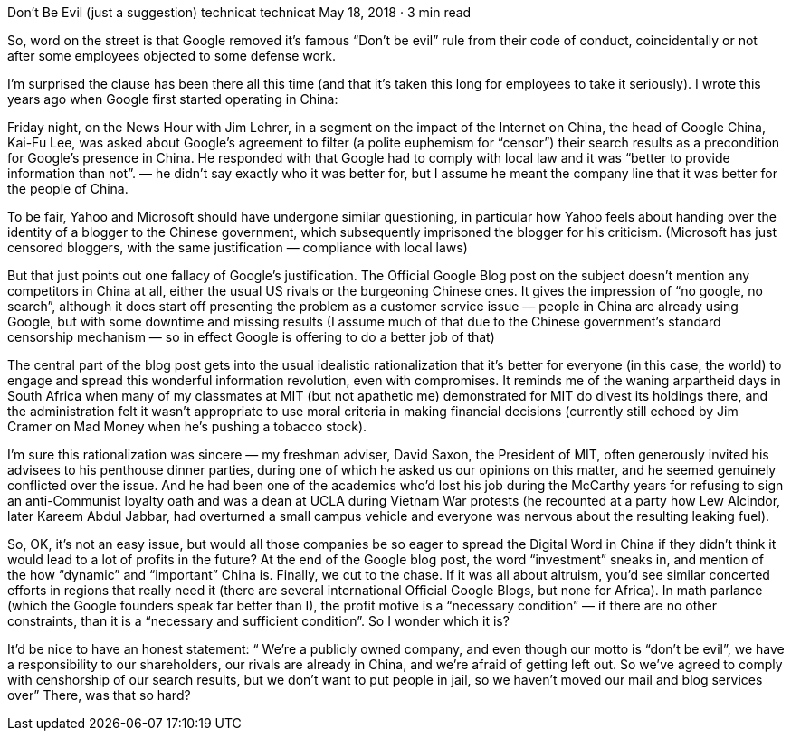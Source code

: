 Don’t Be Evil (just a suggestion)
technicat
technicat
May 18, 2018 · 3 min read

So, word on the street is that Google removed it’s famous “Don’t be evil” rule from their code of conduct, coincidentally or not after some employees objected to some defense work.

I’m surprised the clause has been there all this time (and that it’s taken this long for employees to take it seriously). I wrote this years ago when Google first started operating in China:

Friday night, on the News Hour with Jim Lehrer, in a segment on the impact of the Internet on China, the head of Google China, Kai-Fu Lee, was asked about Google’s agreement to filter (a polite euphemism for “censor”) their search results as a precondition for Google’s presence in China. He responded with that Google had to comply with local law and it was “better to provide information than not”. — he didn’t say exactly who it was better for, but I assume he meant the company line that it was better for the people of China.

To be fair, Yahoo and Microsoft should have undergone similar questioning, in particular how Yahoo feels about handing over the identity of a blogger to the Chinese government, which subsequently imprisoned the blogger for his criticism. (Microsoft has just censored bloggers, with the same justification — compliance with local laws)

But that just points out one fallacy of Google’s justification. The Official Google Blog post on the subject doesn’t mention any competitors in China at all, either the usual US rivals or the burgeoning Chinese ones. It gives the impression of “no google, no search”, although it does start off presenting the problem as a customer service issue — people in China are already using Google, but with some downtime and missing results (I assume much of that due to the Chinese government’s standard censorship mechanism — so in effect Google is offering to do a better job of that)

The central part of the blog post gets into the usual idealistic rationalization that it’s better for everyone (in this case, the world) to engage and spread this wonderful information revolution, even with compromises. It reminds me of the waning arpartheid days in South Africa when many of my classmates at MIT (but not apathetic me) demonstrated for MIT do divest its holdings there, and the administration felt it wasn’t appropriate to use moral criteria in making financial decisions (currently still echoed by Jim Cramer on Mad Money when he’s pushing a tobacco stock).

I’m sure this rationalization was sincere — my freshman adviser, David Saxon, the President of MIT, often generously invited his advisees to his penthouse dinner parties, during one of which he asked us our opinions on this matter, and he seemed genuinely conflicted over the issue. And he had been one of the academics who’d lost his job during the McCarthy years for refusing to sign an anti-Communist loyalty oath and was a dean at UCLA during Vietnam War protests (he recounted at a party how Lew Alcindor, later Kareem Abdul Jabbar, had overturned a small campus vehicle and everyone was nervous about the resulting leaking fuel).

So, OK, it’s not an easy issue, but would all those companies be so eager to spread the Digital Word in China if they didn’t think it would lead to a lot of profits in the future? At the end of the Google blog post, the word “investment” sneaks in, and mention of the how “dynamic” and “important” China is. Finally, we cut to the chase. If it was all about altruism, you’d see similar concerted efforts in regions that really need it (there are several international Official Google Blogs, but none for Africa). In math parlance (which the Google founders speak far better than I), the profit motive is a “necessary condition” — if there are no other constraints, than it is a “necessary and sufficient condition”. So I wonder which it is?

It’d be nice to have an honest statement: “ We’re a publicly owned company, and even though our motto is “don’t be evil”, we have a responsibility to our shareholders, our rivals are already in China, and we’re afraid of getting left out. So we’ve agreed to comply with censhorship of our search results, but we don’t want to put people in jail, so we haven’t moved our mail and blog services over” There, was that so hard?
